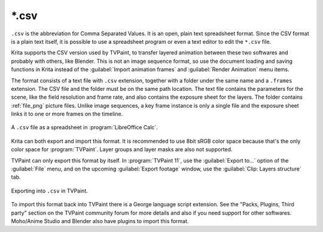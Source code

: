 .. meta::
   :description:
        The CSV file format as exported by Krita.

.. metadata-placeholder

   :authors: - Lazlo Fazekas
   :license: GNU free documentation license 1.3 or later.

.. index:: *.csv, CSV, Comma Separated Values
.. _file_csv:

======
\*.csv
======

``.csv`` is the abbreviation for Comma Separated Values. It is an open, plain text spreadsheet format. Since the CSV format is a plain text itself, it is possible to use a spreadsheet program or even a text editor to edit the ``*.csv`` file.

Krita supports the CSV version used by TVPaint, to transfer layered animation between these two softwares and probably with others, like Blender. This is not an image sequence format, so use the document loading and saving functions in Krita instead of the :guilabel:`Import animation frames` and :guilabel:`Render Animation` menu items.

The format consists of a text file with ``.csv`` extension, together with a folder under the same name and a ``.frames`` extension. The CSV file and the folder must be on the same path location. The text file contains the parameters for the scene, like the field resolution and frame rate, and also contains the exposure sheet for the layers. The folder contains :ref:`file_png` picture files. Unlike image sequences, a key frame instance is only a single file and the exposure sheet links it to one or more frames on the timeline.

.. figure:: /images/Csv_spreadsheet.png
   :align: center

   A ``.csv`` file as a spreadsheet in :program:`LibreOffice Calc`.

Krita can both export and import this format. It is recommended to use 8bit sRGB color space because that's the only color space for :program:`TVPaint`. Layer groups and layer masks are also not supported.

TVPaint can only export this format by itself. In :program:`TVPaint 11`, use the :guilabel:`Export to...` option of the :guilabel:`File` menu, and on the upcoming :guilabel:`Export footage` window, use the :guilabel:`Clip: Layers structure` tab.

.. figure:: /images/Csv_tvp_csvexport.png
   :align: center

   Exporting into ``.csv`` in TVPaint.

To import this format back into TVPaint there is a George language script extension. See the "Packs, Plugins, Third party" section on the TVPaint community forum for more details and also if you need support for other softwares. Moho/Anime Studio and Blender also have plugins to import this format.


.. seealso::

    - `CSV import script for TVPaint <https://forum.tvpaint.com/viewtopic.php?f=26&t=9759>`_.
    - `CSV import script for Moho/Anime Studio <https://forum.tvpaint.com/viewtopic.php?f=26&t=10050>`_.
    - `CSV import script for Blender <https://developer.blender.org/T47462>`_.
